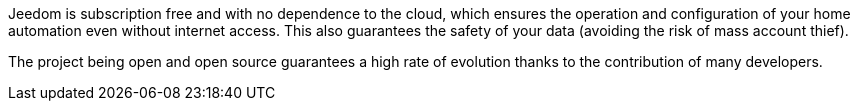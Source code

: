 Jeedom is subscription free and with no dependence to the cloud, which ensures the operation and configuration of your home automation even without internet access. This also guarantees the safety of your data (avoiding the risk of mass account thief).

The project being open and open source guarantees a high rate of evolution thanks to the contribution of many developers.
